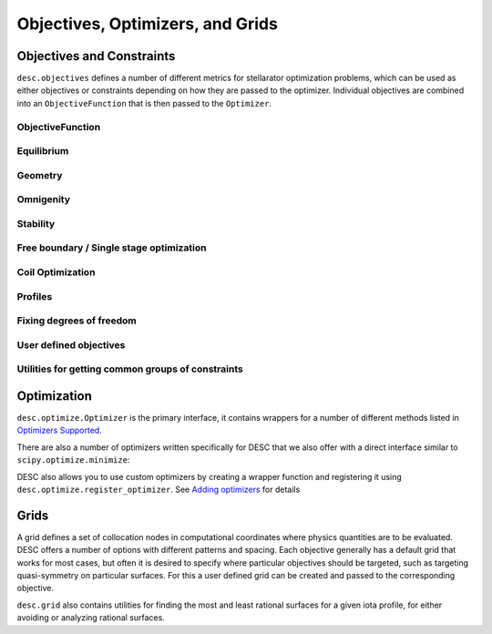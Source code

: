 =================================
Objectives, Optimizers, and Grids
=================================

Objectives and Constraints
**************************
``desc.objectives`` defines a number of different metrics for stellarator optimization
problems, which can be used as either objectives or constraints depending on how they
are passed to the optimizer. Individual objectives are combined into an ``ObjectiveFunction``
that is then passed to the ``Optimizer``.


ObjectiveFunction
-----------------
.. autosummary::
    :toctree: _api/objectives
    :recursive:
    :template: class.rst

    desc.objectives.ObjectiveFunction


Equilibrium
-----------
.. autosummary::
    :toctree: _api/objectives
    :recursive:
    :template: class.rst

    desc.objectives.ForceBalance
    desc.objectives.ForceBalanceAnisotropic
    desc.objectives.Energy
    desc.objectives.CurrentDensity
    desc.objectives.RadialForceBalance
    desc.objectives.HelicalForceBalance


Geometry
--------
.. autosummary::
    :toctree: _api/objectives
    :recursive:
    :template: class.rst

    desc.objectives.AspectRatio
    desc.objectives.Elongation
    desc.objectives.Volume
    desc.objectives.MeanCurvature
    desc.objectives.PrincipalCurvature
    desc.objectives.PlasmaVesselDistance
    desc.objectives.BScaleLength
    desc.objectives.GoodCoordinates


Omnigenity
----------
.. autosummary::
    :toctree: _api/objectives
    :recursive:
    :template: class.rst

    desc.objectives.QuasisymmetryTwoTerm
    desc.objectives.QuasisymmetryTripleProduct
    desc.objectives.QuasisymmetryBoozer
    desc.objectives.Omnigenity
    desc.objectives.Isodynamicity


Stability
---------
.. autosummary::
    :toctree: _api/objectives
    :recursive:
    :template: class.rst

    desc.objectives.MagneticWell
    desc.objectives.MercierStability


Free boundary / Single stage optimization
-----------------------------------------
.. autosummary::
    :toctree: _api/objectives
    :recursive:
    :template: class.rst

    desc.objectives.BoundaryError
    desc.objectives.VacuumBoundaryError


Coil Optimization
-----------------
.. autosummary::
    :toctree: _api/objectives
    :recursive:
    :template: class.rst


    desc.objectives.QuadraticFlux
    desc.objectives.SurfaceQuadraticFlux
    desc.objectives.CoilLength
    desc.objectives.CoilCurvature
    desc.objectives.CoilTorsion
    desc.objectives.CoilSetLinkingNumber
    desc.objectives.CoilSetMinDistance
    desc.objectives.PlasmaCoilSetMinDistance
    desc.objectives.CoilCurrentLength
    desc.objectives.CoilArclengthVariance
    desc.objectives.ToroidalFlux
    desc.objectives.SurfaceCurrentRegularization
    desc.objectives.LinkingCurrentConsistency


Profiles
--------
.. autosummary::
    :toctree: _api/objectives
    :recursive:
    :template: class.rst

    desc.objectives.RotationalTransform
    desc.objectives.Shear
    desc.objectives.ToroidalCurrent
    desc.objectives.Pressure
    desc.objectives.BootstrapRedlConsistency


Fixing degrees of freedom
-------------------------
.. autosummary::
    :toctree: _api/objectives
    :recursive:
    :template: class.rst

    desc.objectives.FixBoundaryR
    desc.objectives.FixBoundaryZ
    desc.objectives.FixAxisR
    desc.objectives.FixAxisZ
    desc.objectives.FixPsi
    desc.objectives.FixPressure
    desc.objectives.FixIota
    desc.objectives.FixCurrent
    desc.objectives.FixAtomicNumber
    desc.objectives.FixElectronDensity
    desc.objectives.FixElectronTemperature
    desc.objectives.FixIonTemperature
    desc.objectives.FixAnisotropy
    desc.objectives.FixModeR
    desc.objectives.FixModeZ
    desc.objectives.FixSumModesR
    desc.objectives.FixSumModesZ
    desc.objectives.FixThetaSFL
    desc.objectives.FixCoilCurrent
    desc.objectives.FixSumCoilCurrent
    desc.objectives.FixParameters


User defined objectives
-----------------------
.. autosummary::
    :toctree: _api/objectives
    :recursive:
    :template: class.rst


    desc.objectives.GenericObjective
    desc.objectives.ObjectiveFromUser
    desc.objectives.LinearObjectiveFromUser


Utilities for getting common groups of constraints
--------------------------------------------------
.. autosummary::
    :toctree: _api/objectives
    :recursive:
    :template: class.rst

    desc.objectives.get_fixed_boundary_constraints
    desc.objectives.get_NAE_constraints
    desc.objectives.get_fixed_axis_constraints
    desc.objectives.get_equilibrium_objective


Optimization
************
``desc.optimize.Optimizer`` is the primary interface, it contains wrappers for a number
of different methods listed in `Optimizers Supported <https://desc-docs.readthedocs.io/en/latest/optimizers.html>`_.

.. autosummary::
   :toctree: _api/optimize
   :recursive:
   :template: class.rst

   desc.optimize.Optimizer

There are also a number of optimizers written specifically for DESC that we also offer
with a direct interface similar to ``scipy.optimize.minimize``:

.. autosummary::
   :toctree: _api/optimize
   :recursive:
   :template: class.rst

   desc.optimize.lsqtr
   desc.optimize.fmintr
   desc.optimize.fmin_auglag
   desc.optimize.lsq_auglag
   desc.optimize.sgd

DESC also allows you to use custom optimizers by creating a wrapper function and
registering it using ``desc.optimize.register_optimizer``. See `Adding optimizers <https://desc-docs.readthedocs.io/en/stable/adding_optimizers.html>`_
for details

.. autosummary::
   :toctree: _api/optimize
   :recursive:
   :template: class.rst

   desc.optimize.register_optimizer


Grids
*****
A grid defines a set of collocation nodes in computational coordinates where physics
quantities are to be evaluated. DESC offers a number of options with different patterns
and spacing. Each objective generally has a default grid that works for most cases, but
often it is desired to specify where particular objectives should be targeted, such as
targeting quasi-symmetry on particular surfaces. For this a user defined grid can be
created and passed to the corresponding objective.

.. autosummary::
    :toctree: _api/grid/
    :recursive:
    :template: class.rst

    desc.grid.Grid
    desc.grid.LinearGrid
    desc.grid.QuadratureGrid
    desc.grid.ConcentricGrid

``desc.grid`` also contains utilities for finding the most and least rational surfaces
for a given iota profile, for either avoiding or analyzing rational surfaces.

.. autosummary::
    :toctree: _api/grid/
    :recursive:
    :template: class.rst

    desc.grid.find_least_rational_surfaces
    desc.grid.find_most_rational_surfaces
